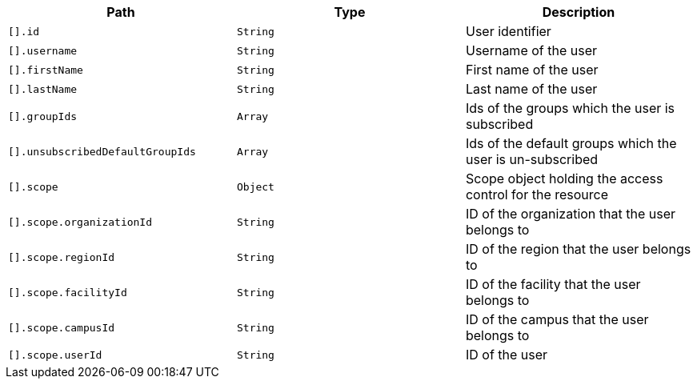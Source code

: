 |===
|Path|Type|Description

|`+[].id+`
|`+String+`
|User identifier

|`+[].username+`
|`+String+`
|Username of the user

|`+[].firstName+`
|`+String+`
|First name of the user

|`+[].lastName+`
|`+String+`
|Last name of the user

|`+[].groupIds+`
|`+Array+`
|Ids of the groups which the user is subscribed

|`+[].unsubscribedDefaultGroupIds+`
|`+Array+`
|Ids of the default groups which the user is un-subscribed

|`+[].scope+`
|`+Object+`
|Scope object holding the access control for the resource

|`+[].scope.organizationId+`
|`+String+`
|ID of the organization that the user belongs to

|`+[].scope.regionId+`
|`+String+`
|ID of the region that the user belongs to

|`+[].scope.facilityId+`
|`+String+`
|ID of the facility that the user belongs to

|`+[].scope.campusId+`
|`+String+`
|ID of the campus that the user belongs to

|`+[].scope.userId+`
|`+String+`
|ID of the user

|===